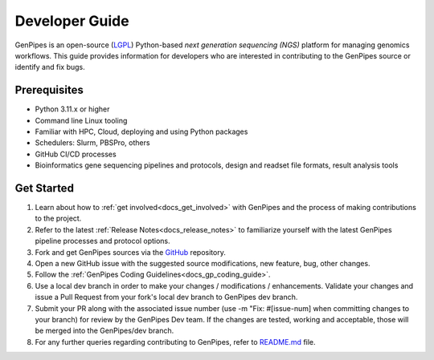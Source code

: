 .. _docs_dev_guide:

.. spelling:word-list::
      dev

Developer Guide
================

GenPipes is an open-source (`LGPL <https://github.com/c3g/GenPipes/blob/main/COPYING.LESSER>`_) Python-based *next generation sequencing (NGS)* platform for managing genomics workflows. This guide provides information for developers who are interested in contributing to the GenPipes source or identify and fix bugs.


Prerequisites
-------------

* Python 3.11.x or higher 
* Command line Linux tooling
* Familiar with HPC, Cloud, deploying and using Python packages
* Schedulers: Slurm, PBSPro, others
* GitHub CI/CD processes
* Bioinformatics gene sequencing pipelines and protocols, design and readset file formats, result analysis tools

Get Started
-----------

#. Learn about how to :ref:`get involved<docs_get_involved>` with GenPipes and the process of making contributions to the project.

#. Refer to the latest :ref:`Release Notes<docs_release_notes>` to familiarize yourself with the latest GenPipes pipeline processes and protocol options.

#. Fork and get GenPipes sources via the `GitHub`_ repository.

#. Open a new GitHub issue with the suggested source modifications, new feature, bug, other changes.

#. Follow the :ref:`GenPipes Coding Guidelines<docs_gp_coding_guide>`.

#. Use a local dev branch in order to make your changes / modifications / enhancements. Validate your changes and issue a Pull Request from your fork's local dev branch to GenPipes dev branch.

#. Submit your PR along with the associated issue number (use -m "Fix: #[issue-num] when committing changes to your branch) for review by the GenPipes Dev team. If the changes are tested, working and acceptable, those will be merged into the GenPipes/dev branch.

#. For any further queries regarding contributing to GenPipes, refer to `README.md`_ file. 

.. External References

.. _GitHub: https://github.com/c3g/GenPipes
.. _README.md: https://github.com/c3g/GenPipes/blob/main/README.md